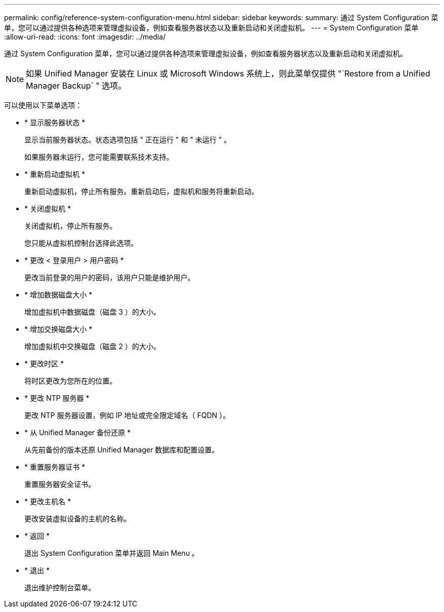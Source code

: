 ---
permalink: config/reference-system-configuration-menu.html 
sidebar: sidebar 
keywords:  
summary: 通过 System Configuration 菜单，您可以通过提供各种选项来管理虚拟设备，例如查看服务器状态以及重新启动和关闭虚拟机。 
---
= System Configuration 菜单
:allow-uri-read: 
:icons: font
:imagesdir: ../media/


[role="lead"]
通过 System Configuration 菜单，您可以通过提供各种选项来管理虚拟设备，例如查看服务器状态以及重新启动和关闭虚拟机。

[NOTE]
====
如果 Unified Manager 安装在 Linux 或 Microsoft Windows 系统上，则此菜单仅提供 "`Restore from a Unified Manager Backup` " 选项。

====
可以使用以下菜单选项：

* * 显示服务器状态 *
+
显示当前服务器状态。状态选项包括 " 正在运行 " 和 " 未运行 " 。

+
如果服务器未运行，您可能需要联系技术支持。

* * 重新启动虚拟机 *
+
重新启动虚拟机，停止所有服务。重新启动后，虚拟机和服务将重新启动。

* * 关闭虚拟机 *
+
关闭虚拟机，停止所有服务。

+
您只能从虚拟机控制台选择此选项。

* * 更改 < 登录用户 > 用户密码 *
+
更改当前登录的用户的密码，该用户只能是维护用户。

* * 增加数据磁盘大小 *
+
增加虚拟机中数据磁盘（磁盘 3 ）的大小。

* * 增加交换磁盘大小 *
+
增加虚拟机中交换磁盘（磁盘 2 ）的大小。

* * 更改时区 *
+
将时区更改为您所在的位置。

* * 更改 NTP 服务器 *
+
更改 NTP 服务器设置，例如 IP 地址或完全限定域名（ FQDN ）。

* * 从 Unified Manager 备份还原 *
+
从先前备份的版本还原 Unified Manager 数据库和配置设置。

* * 重置服务器证书 *
+
重置服务器安全证书。

* * 更改主机名 *
+
更改安装虚拟设备的主机的名称。

* * 返回 *
+
退出 System Configuration 菜单并返回 Main Menu 。

* * 退出 *
+
退出维护控制台菜单。


